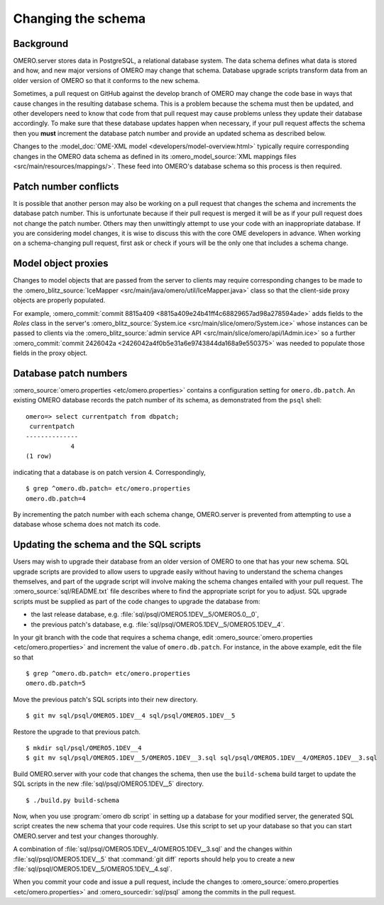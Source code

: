 Changing the schema
===================

Background
----------

OMERO.server stores data in PostgreSQL, a relational database system.
The data schema defines what data is stored and how, and new major
versions of OMERO may change that schema. Database upgrade scripts
transform data from an older version of OMERO so that it conforms to
the new schema.

Sometimes, a pull request on GitHub against the develop branch of
OMERO may change the code base in ways that cause changes in the
resulting database schema. This is a problem because the schema must
then be updated, and other developers need to know that code from that
pull request may cause problems unless they update their database
accordingly. To make sure that these database updates happen when
necessary, if your pull request affects the schema then you **must**
increment the database patch number and provide an updated schema as
described below.

Changes to the :model_doc:`OME-XML model <developers/model-overview.html>`
typically require corresponding changes in the OMERO data schema as
defined in its :omero_model_source:`XML mappings files
<src/main/resources/mappings/>`. These feed into OMERO's database
schema so this process is then required.

Patch number conflicts
----------------------

It is possible that another person may also be working on a pull request
that changes the schema and increments the database patch number. This
is unfortunate because if their pull request is merged it will be as
if your pull request does not change the patch number. Others may then
unwittingly attempt to use your code with an inappropriate database.
If you are considering model changes, it is wise to discuss this with
the core OME developers in advance. When working on a schema-changing
pull request, first ask or check if yours will be the only one that
includes a schema change.

Model object proxies
--------------------

Changes to model objects that are passed from the server to clients may
require corresponding changes to be made to the :omero_blitz_source:`IceMapper
<src/main/java/omero/util/IceMapper.java>` class so that the
client-side proxy objects are properly populated.

For example, :omero_commit:`commit 8815a409
<8815a409e24b41ff4c68829657ad98a278594ade>` adds fields to the `Roles` class
in the server's :omero_blitz_source:`System.ice
<src/main/slice/omero/System.ice>` whose instances can be passed
to clients via the :omero_blitz_source:`admin service API
<src/main/slice/omero/api/IAdmin.ice>` so a further
:omero_commit:`commit 2426042a <2426042a4f0b5e31a6e9743844da168a9e550375>` was
needed to populate those fields in the proxy object.

Database patch numbers
----------------------

:omero_source:`omero.properties <etc/omero.properties>` contains a
configuration setting for :literal:`omero.db.patch`. An existing OMERO
database records the patch number of its schema, as demonstrated from
the :literal:`psql` shell:

::

        omero=> select currentpatch from dbpatch;
         currentpatch
        --------------
                    4
        (1 row)

indicating that a database is on patch version 4. Correspondingly,

::

        $ grep ^omero.db.patch= etc/omero.properties
        omero.db.patch=4

By incrementing the patch number with each schema change, OMERO.server
is prevented from attempting to use a database whose schema does not
match its code.

Updating the schema and the SQL scripts
---------------------------------------

Users may wish to upgrade their database from an older version of OMERO to one
that has your new schema. SQL upgrade scripts are provided to allow users to
upgrade easily without having to understand the schema changes themselves, and
part of the upgrade script will involve making the schema changes entailed
with your pull request. The :omero_source:`sql/README.txt` file describes
where to find the appropriate script for you to adjust. SQL upgrade scripts
must be supplied as part of the code changes to upgrade the database from:

* the last release database, e.g. :file:`sql/psql/OMERO5.1DEV__5/OMERO5.0__0`,
* the previous patch's database, e.g.
  :file:`sql/psql/OMERO5.1DEV__5/OMERO5.1DEV__4`.

In your git branch with the code that requires a schema change, edit
:omero_source:`omero.properties <etc/omero.properties>` and increment the
value of :literal:`omero.db.patch`. For instance, in the above
example, edit the file so that

::

        $ grep ^omero.db.patch= etc/omero.properties
        omero.db.patch=5

Move the previous patch's SQL scripts into their new directory.

::

        $ git mv sql/psql/OMERO5.1DEV__4 sql/psql/OMERO5.1DEV__5

Restore the upgrade to that previous patch.

::

        $ mkdir sql/psql/OMERO5.1DEV__4
        $ git mv sql/psql/OMERO5.1DEV__5/OMERO5.1DEV__3.sql sql/psql/OMERO5.1DEV__4/OMERO5.1DEV__3.sql

Build OMERO.server with your code that changes the schema, then use
the :literal:`build-schema` build target to update the SQL scripts in
the new :file:`sql/psql/OMERO5.1DEV__5` directory.

::

        $ ./build.py build-schema

Now, when you use :program:`omero db script` in setting up a database for
your modified server, the generated SQL script creates the new schema
that your code requires. Use this script to set up your database so
that you can start OMERO.server and test your changes thoroughly.

A combination of :file:`sql/psql/OMERO5.1DEV__4/OMERO5.1DEV__3.sql` and
the changes within :file:`sql/psql/OMERO5.1DEV__5` that :command:`git
diff` reports should help you to create a new
:file:`sql/psql/OMERO5.1DEV__5/OMERO5.1DEV__4.sql`.

When you commit your code and issue a pull request, include the
changes to :omero_source:`omero.properties <etc/omero.properties>` and
:omero_sourcedir:`sql/psql` among the commits in the pull request.

